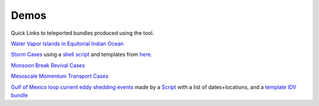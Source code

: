 ===============
Demos
===============
Quick Links to teleported bundles produced using the tool.

`Water Vapor Islands in Equitorial Indian Ocean <http://weather.rsmas.miami.edu/repository/entry/show?entryid=a4154517-ac1c-4eb4-b842-572cb55ce1f2>`_

`Storm Cases <https://weather.rsmas.miami.edu/repository/entry/show?entryid=54211aad-6dff-4a37-a642-b6b9c6365e09>`_ using a `shell script <https://weather.rsmas.miami.edu/repository/entry/show?entryid=379a6b2b-35d3-45ed-9520-c387b4199231>`_ and templates from `here <http://weather.rsmas.miami.edu/repository/entry/show?entryid=a8c100ec-568e-4b21-85dd-8d52360a9ced>`_. 

`Monsoon Break Revival Cases <http://weather.rsmas.miami.edu/repository/entry/show?entryid=4370a4c4-0a80-4469-ba04-8861b462aad3>`_

`Mesoscale Momentum Transport Cases <http://weather.rsmas.miami.edu/repository/entry/show?entryid=cb0021eb-d722-4d38-9be9-09c08238c84c>`_


`Gulf of Mexico loop current eddy shedding events <http://earthcube.ccs.miami.edu:8080/repository/entry/show?entryid=31437fa8-3dcb-4770-a9f2-e6595b89fd7e>`_ made by a `Script <http://earthcube.ccs.miami.edu:8080/repository/entry/show?entryid=8958e4da-8a51-4f88-8ac6-cbf797d7cb6f>`_ with a list of dates+locations, and a `template IDV bundle <http://earthcube.ccs.miami.edu:8080/repository/entry/show?entryid=0dcfbd52-76b5-44aa-85cf-7d79efad7b62>`_
